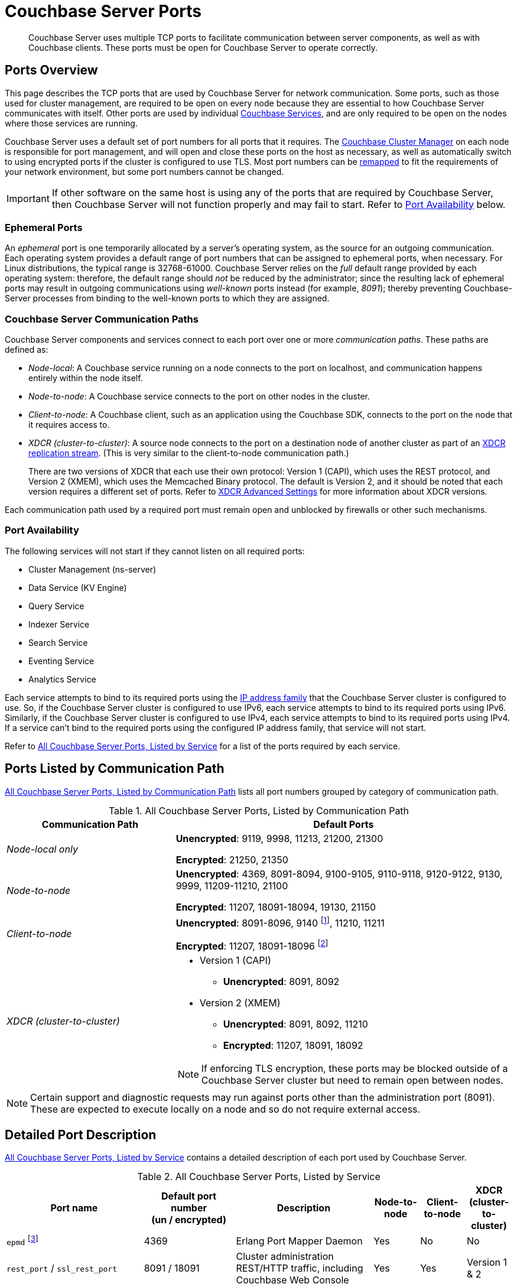 = Couchbase Server Ports
:fn-eventing-debug-port: pass:n[footnote:fn-eventing-debug-port[pass:n[The Eventing Service Debugger port `eventing_debug_port` (9140) is an internal port and is not supported for external access outside of the cluster. You should only use this port in your development environments.\]]]
:fn-analytics-encrypted-port: footnote:fn-analytics-encrypted-port[The Analytics Service encrypted port (18095) is not currently used, but is reserved for future use.]

[abstract]
Couchbase Server uses multiple TCP ports to facilitate communication between server components, as well as with Couchbase clients.
These ports must be open for Couchbase Server to operate correctly.

== Ports Overview

This page describes the TCP ports that are used by Couchbase Server for network communication.
Some ports, such as those used for cluster management, are required to be open on every node because they are essential to how Couchbase Server communicates with itself.
Other ports are used by individual xref:learn:services-and-indexes/services/services.adoc[Couchbase Services], and are only required to be open on the nodes where those services are running.

Couchbase Server uses a default set of port numbers for all ports that it requires.
The xref:learn:clusters-and-availability/cluster-manager.adoc[Couchbase Cluster Manager] on each node is responsible for port management, and will open and close these ports on the host as necessary, as well as automatically switch to using encrypted ports if the cluster is configured to use TLS.
Most port numbers can be <<map-custom-ports,remapped>> to fit the requirements of your network environment, but some port numbers cannot be changed.

IMPORTANT: If other software on the same host is using any of the ports that are required by Couchbase Server, then Couchbase Server will not function properly and may fail to start.
Refer to <<port-availability>> below.

=== Ephemeral Ports

An _ephemeral_ port is one temporarily allocated by a server's operating system, as the source for an outgoing communication.
Each operating system provides a default range of port numbers that can be assigned to ephemeral ports, when necessary.
For Linux distributions, the typical range is 32768-61000.
Couchbase Server relies on the _full_ default range provided by each operating system: therefore, the default range should _not_ be reduced by the administrator; since the resulting lack of ephemeral ports may result in outgoing communications using _well-known_ ports instead (for example, _8091_); thereby preventing Couchbase-Server processes from binding to the well-known ports to which they are assigned.

=== Couchbase Server Communication Paths

Couchbase Server components and services connect to each port over one or more _communication paths_.
These paths are defined as:

* _Node-local_: A Couchbase service running on a node connects to the port on localhost, and communication happens entirely within the node itself.

* _Node-to-node_: A Couchbase service connects to the port on other nodes in the cluster.

* _Client-to-node_: A Couchbase client, such as an application using the Couchbase SDK, connects to the port on the node that it requires access to.

* _XDCR (cluster-to-cluster)_: A source node connects to the port on a destination node of another cluster as part of an xref:manage:manage-xdcr/prepare-for-xdcr.adoc[XDCR replication stream].
(This is very similar to the client-to-node communication path.)
+
There are two versions of XDCR that each use their own protocol: Version 1 (CAPI), which uses the REST protocol, and Version 2 (XMEM), which uses the Memcached Binary protocol.
The default is Version 2, and it should be noted that each version requires a different set of ports.
Refer to xref:xdcr-reference:xdcr-advanced-settings.adoc[XDCR Advanced Settings] for more information about XDCR versions.

Each communication path used by a required port must remain open and unblocked by firewalls or other such mechanisms.

[[port-availability]]
=== Port Availability

The following services will not start if they cannot listen on all required ports:

* Cluster Management (ns-server)
* Data Service (KV Engine)
* Query Service
* Indexer Service
* Search Service
* Eventing Service
* Analytics Service

Each service attempts to bind to its required ports using the xref:manage:manage-nodes/manage-address-families.adoc[IP address family] that the Couchbase Server cluster is configured to use.
So, if the Couchbase Server cluster is configured to use IPv6, each service attempts to bind to its required ports using IPv6.
Similarly, if the Couchbase Server cluster is configured to use IPv4, each service attempts to bind to its required ports using IPv4.
If a service can't bind to the required ports using the configured IP address family, that service will not start.

Refer to <<table-ports-detailed>> for a list of the ports required by each service.

== Ports Listed by Communication Path

<<table-ports-communication-path>> lists all port numbers grouped by category of communication path.

.All Couchbase Server Ports, Listed by Communication Path
[#table-ports-communication-path,cols="1,2",options=header]
|===

| Communication Path | Default Ports

| _Node-local only_
| *Unencrypted*: 9119, 9998, 11213, 21200, 21300

*Encrypted*: 21250, 21350

| _Node-to-node_
| *Unencrypted*: 4369, 8091-8094, 9100-9105, 9110-9118, 9120-9122, 9130, 9999, 11209-11210, 21100

*Encrypted*: 11207, 18091-18094, 19130, 21150

| _Client-to-node_
| *Unencrypted*: 8091-8096, 9140 {fn-eventing-debug-port}, 11210, 11211

*Encrypted*: 11207, 18091-18096 {fn-analytics-encrypted-port}

| _XDCR (cluster-to-cluster)_
a| * Version 1 (CAPI)
** *Unencrypted*: 8091, 8092
* Version 2 (XMEM)
** *Unencrypted*: 8091, 8092, 11210
** *Encrypted*: 11207, 18091, 18092

NOTE: If enforcing TLS encryption, these ports may be blocked outside of a Couchbase Server cluster but need to remain open between nodes.
|===

NOTE: Certain support and diagnostic requests may run against ports other than the administration port (8091).
These are expected to execute locally on a node and so do not require external access.

== Detailed Port Description

<<table-ports-detailed>> contains a detailed description of each port used by Couchbase Server.

.All Couchbase Server Ports, Listed by Service
[#table-ports-detailed,cols="3,2,3,1,1,1",options=header]
|===
| Port name
| Default port number +
(un / encrypted)
| Description
| Node-to-node
| Client-to-node
| XDCR (cluster-to-cluster)

| `epmd` footnote:fn-cannot-remap[This port cannot be remapped.]
| 4369
| Erlang Port Mapper Daemon
| Yes
| No
| No

| `rest_port` / `ssl_rest_port`
| 8091 / 18091
| Cluster administration REST/HTTP traffic, including Couchbase Web Console
| Yes
| Yes
| Version 1 & 2

| `capi_port` / `ssl_capi_port`
| 8092 / 18092
| Views and XDCR access
| Yes
| Yes
| Version 1 & 2

| `query_port` / `ssl_query_port`
| 8093 / 18093
| Query service REST/HTTP traffic
| Yes
| Yes
| No

| `fts_http_port` / `fts_ssl_port`
| 8094 / 18094
| Search Service REST/HTTP traffic
| No
| Yes
| No

| `cbas_http_port` / `cbas_ssl_port` footnote:fn-analytics-encrypted-port[]
| 8095 / 18095
| Analytics service REST/HTTP traffic
| No
| Yes
| No

| `eventing_http_port` / `eventing_ssl_port`
| 8096 / 18096
| Eventing service REST/HTTP traffic
| No
| Yes
| No

| `indexer_admin_port`
| 9100
| Indexer service
| Yes
| No
| No

| `indexer_scan_port`
| 9101
| Indexer service
| Yes
| No
| No

| `indexer_http_port`
| 9102
| Indexer service
| Yes
| No
| No

| `indexer_stinit_port`
| 9103
| Indexer service
| Yes
| No
| No

| `indexer_stcatchup_port`
| 9104
| Indexer service
| Yes
| No
| No

| `indexer_stmaint_port`
| 9105
| Indexer service
| Yes
| No
| No

| `cbas_admin_port`
| 9110
| Analytics service
| Yes
| No
| No

| `cbas_cc_http_port`
| 9111
| Analytics service
| Yes
| No
| No

| `cbas_cc_cluster_port`
| 9112
| Analytics service
| Yes
| No
| No

| `cbas_cc_client_port`
| 9113
| Analytics service
| Yes
| No
| No

| `cbas_console_port`
| 9114
| Analytics service
| Yes
| No
| No

| `cbas_cluster_port`
| 9115
| Analytics service
| Yes
| No
| No

| `cbas_data_port`
| 9116
| Analytics service
| Yes
| No
| No

| `cbas_result_port`
| 9117
| Analytics service
| Yes
| No
| No

| `cbas_messaging_port`
| 9118
| Analytics service
| Yes
| No
| No

| `cbas_auth_port`
| 9119
| Analytics service

(node-local only)
| No
| No
| No

| `cbas_replication_port`
| 9120
| Analytics service
| Yes
| No
| No

| `cbas_metadata_port`
| 9121
| Analytics service
| Yes
| No
| No

| `cbas_metadata_callback_port`
| 9122
| Analytics service
| Yes
| No
| No

| `fts_grpc_port` / `fts_grpc_ssl_port`
| 9130 / 19130
a| Search Service gRPC port used for xref:learn:services-and-indexes/services/search-service.adoc[scatter-gather] operations between FTS nodes
| Yes
| No
| No

| `eventing_debug_port` footnote:fn-eventing-debug-port[]
| 9140
| Eventing Service Debugger
| No
| Yes
| No

| `xdcr_rest_port`
| 9998
| XDCR REST port

(node-local only)
| No
| No
| No

| `projector_port`
| 9999
| Indexer service
| Yes
| No
| No

| `memcached_dedicated_port`
| 11209
| Data Service
| Yes
| No
| No

| `memcached_port` / `memcached_ssl_port`
| 11210 / 11207
| Data Service
| Yes
| Yes
| Version 2

| Cluster Management Exchange
| 21100 / 21150
| Cluster management traffic and communication
| Yes
| No
| No

| Cluster Management Exchange
| 21200 / 21250
| Cluster management traffic and communication

(node-local only)
| No
| No
| No

| Cluster Management Exchange
| 21300 / 21350
| Cluster management traffic and communication

(node-local only)
| No
| No
| No
|===

[#map-custom-ports]
== Custom Port Mapping

Most, but not all, port numbers used by Couchbase Server can be remapped from their defaults to fit the requirements of your network environment.
Refer to <<table-ports-detailed>> for details about default ports and whether or not they can be remapped.

Changing the port mappings will require a reset and reconfiguration of any Couchbase Server node.

WARNING: Changing port mappings should only be done at the time of initial node/cluster setup as the required reset and reconfiguration will also purge all data on the node.

.To Change Port Mapping
. xref:install-intro.adoc[Install Couchbase Server].
. xref:startup-shutdown.adoc[Stop the Couchbase Server service].
. For most ports, you'll need to edit the Couchbase Server [.path]_static_config_ file.
(This will be wherever you put the path to [.path]_/couchbase/etc/couchbase/static_config_ in multi-node installations.)
+
[source,console]
----
vi /opt/couchbase/etc/couchbase/static_config
----
+
If you're remapping the CAPI port (8092 / 18092) you'll need to edit the [.path]_/opt/couchbase/etc/couchdb/default.d/capi.ini_ file and replace 8092 with the new port number.
. Add each custom port map entry on its own line, using the following format (enclosed in braces and terminated by a period):
+
[source,console,subs=+quotes]
----
{[.var]_port-name_, [.var]_port-number_}.
----
+
For example, to change the REST API port from 8091 to 9000, you would add the following line:
+
[source,console]
----
{rest_port, 9000}.
----
+
Once you've added all of your custom port mappings, save the file and close your text editor.
. If Couchbase Server was previously configured, you'll need to delete the [.path]_/opt/couchbase/var/lib/couchbase/config/config.dat_ file to remove the old configuration.
+
[source,console]
----
rm -rf /opt/couchbase/var/lib/couchbase/config/config.dat
----
. xref:startup-shutdown.adoc[Start Couchbase Server].

Any ports not given a custom mapping in the [.path]_static_config_ file will continue to be assigned their defaults, which are listed in <<table-ports-detailed>>.
